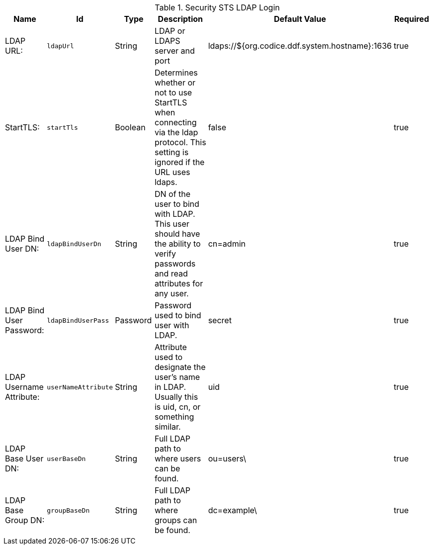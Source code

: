 .[[Ldap_Login_Config]]Security STS LDAP Login
[cols="1,1m,1,3,1,1" options="header"]
|===

|Name
|Id
|Type
|Description
|Default Value
|Required

|LDAP URL:
|ldapUrl
|String
|LDAP or LDAPS server and port
|ldaps://${org.codice.ddf.system.hostname}:1636
|true

| StartTLS:
| startTls
| Boolean
| Determines whether or not to use StartTLS when connecting via the ldap protocol. This setting is ignored if the URL uses ldaps.
| false
| true

| LDAP Bind User DN:
| ldapBindUserDn
| String
| DN of the user to bind with LDAP. This user should have the ability to verify passwords and read attributes for any user.
| cn=admin
| true

| LDAP Bind User Password:
| ldapBindUserPass
| Password
| Password used to bind user with LDAP.
| secret
| true

| LDAP Username Attribute:
| userNameAttribute
| String
| Attribute used to designate the user's name in LDAP. Usually this is uid, cn, or something similar.
| uid
| true

| LDAP Base User DN:
| userBaseDn
| String
| Full LDAP path to where users can be found.
| ou=users\
| true

| LDAP Base Group DN:
| groupBaseDn
| String
| Full LDAP path to where groups can be found.
|dc=example\
| true

|===


